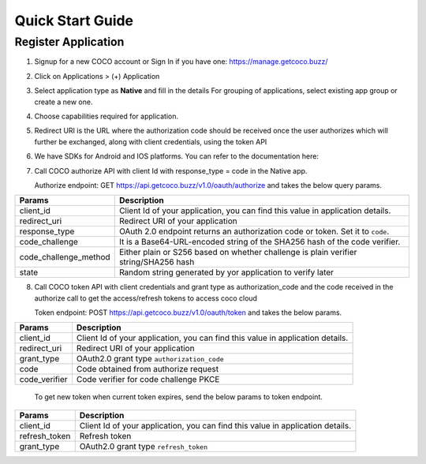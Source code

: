 .. sectionauthor:: Narendra

.. _quick_start_guide_native_apps:

Quick Start Guide
=================

Register Application
++++++++++++++++++++

1. Signup for a new COCO account or Sign In if you have one: https://manage.getcoco.buzz/

.. image:: ../../../../_static/login.png

2. Click on Applications > (+) Application

.. image:: ../../../../_static/createApplication.png

3. Select application type as **Native** and fill in the details
   For grouping of applications, select existing app group or create a new one.
   
.. image:: ../../../../_static/c2cApp.png

4. Choose capabilities required for application.
5. Redirect URI is the URL where the authorization code should be received once the user authorizes which will further be exchanged, along with client credentials, using the token API
6. We have SDKs for Android and IOS platforms. You can refer to the documentation here:
7. Call COCO authorize API with client Id with response_type = code in the Native app.
   
   Authorize endpoint: GET https://api.getcoco.buzz/v1.0/oauth/authorize and takes the below query params.


=====================  ======================================================================================
Params                 Description
=====================  ======================================================================================
client_id              Client Id of your application, you can find this value in application details.
redirect_uri           Redirect URI of your application
response_type          OAuth 2.0 endpoint returns an authorization code or token. Set it to ``code``.
code_challenge         It is a Base64-URL-encoded string of the SHA256 hash of the code verifier.
code_challenge_method  Either plain or S256 based on whether challenge is plain verifier string/SHA256 hash
state                  Random string generated by yor application to verify later
=====================  ======================================================================================

8. Call COCO token API with client credentials and grant type as authorization_code and the code received in the authorize call to get the access/refresh tokens to access coco cloud
   
   Token endpoint: POST https://api.getcoco.buzz/v1.0/oauth/token and takes the below params.


=============  ==================================================================================
Params         Description
=============  ==================================================================================
client_id      Client Id of your application, you can find this value in application details.
redirect_uri   Redirect URI of your application
grant_type     OAuth2.0 grant type ``authorization_code``
code           Code obtained from authorize request
code_verifier  Code verifier for code challenge PKCE
=============  ==================================================================================

   To get new token when current token expires, send the below params to token endpoint.

=============  ==================================================================================
Params         Description
=============  ==================================================================================
client_id      Client Id of your application, you can find this value in application details.
refresh_token  Refresh token
grant_type     OAuth2.0 grant type ``refresh_token``
=============  ==================================================================================




.. sectionauthor:: Narendra
